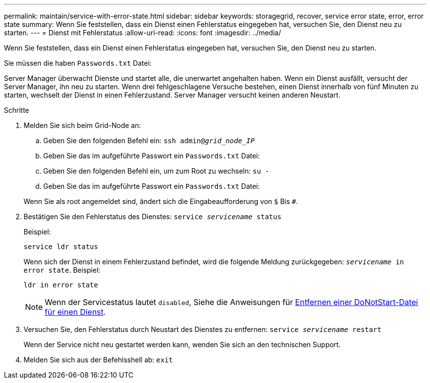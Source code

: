 ---
permalink: maintain/service-with-error-state.html 
sidebar: sidebar 
keywords: storagegrid, recover, service error state, error, error state 
summary: Wenn Sie feststellen, dass ein Dienst einen Fehlerstatus eingegeben hat, versuchen Sie, den Dienst neu zu starten. 
---
= Dienst mit Fehlerstatus
:allow-uri-read: 
:icons: font
:imagesdir: ../media/


[role="lead"]
Wenn Sie feststellen, dass ein Dienst einen Fehlerstatus eingegeben hat, versuchen Sie, den Dienst neu zu starten.

Sie müssen die haben `Passwords.txt` Datei:

Server Manager überwacht Dienste und startet alle, die unerwartet angehalten haben. Wenn ein Dienst ausfällt, versucht der Server Manager, ihn neu zu starten. Wenn drei fehlgeschlagene Versuche bestehen, einen Dienst innerhalb von fünf Minuten zu starten, wechselt der Dienst in einen Fehlerzustand. Server Manager versucht keinen anderen Neustart.

.Schritte
. Melden Sie sich beim Grid-Node an:
+
.. Geben Sie den folgenden Befehl ein: `ssh admin@_grid_node_IP_`
.. Geben Sie das im aufgeführte Passwort ein `Passwords.txt` Datei:
.. Geben Sie den folgenden Befehl ein, um zum Root zu wechseln: `su -`
.. Geben Sie das im aufgeführte Passwort ein `Passwords.txt` Datei:


+
Wenn Sie als root angemeldet sind, ändert sich die Eingabeaufforderung von `$` Bis `#`.

. Bestätigen Sie den Fehlerstatus des Dienstes: `service _servicename_ status`
+
Beispiel:

+
[listing]
----
service ldr status
----
+
Wenn sich der Dienst in einem Fehlerzustand befindet, wird die folgende Meldung zurückgegeben: `_servicename_ in error state`. Beispiel:

+
[listing]
----
ldr in error state
----
+

NOTE: Wenn der Servicestatus lautet `disabled`, Siehe die Anweisungen für xref:removing-donotstart-file-for-service.adoc[Entfernen einer DoNotStart-Datei für einen Dienst].

. Versuchen Sie, den Fehlerstatus durch Neustart des Dienstes zu entfernen: `service _servicename_ restart`
+
Wenn der Service nicht neu gestartet werden kann, wenden Sie sich an den technischen Support.

. Melden Sie sich aus der Befehlsshell ab: `exit`

